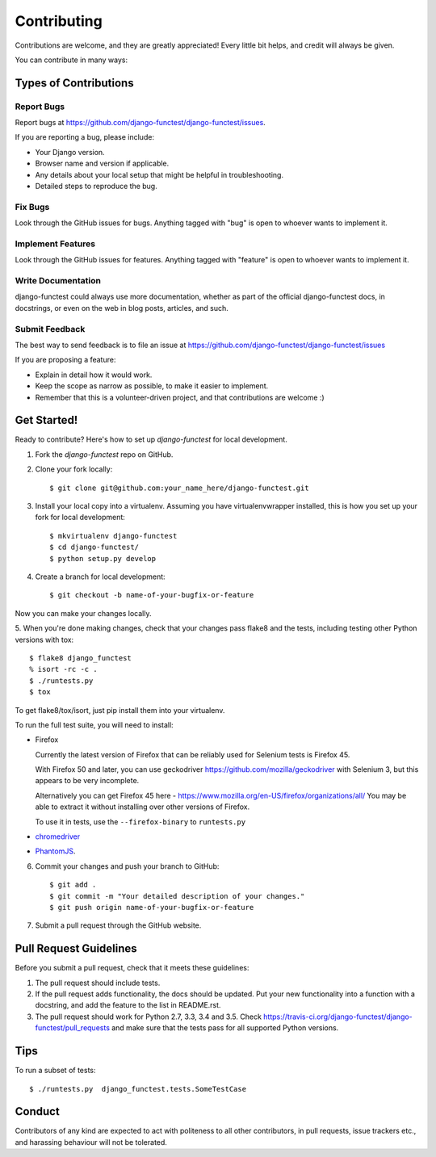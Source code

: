 ============
Contributing
============

Contributions are welcome, and they are greatly appreciated! Every little bit
helps, and credit will always be given.

You can contribute in many ways:

Types of Contributions
----------------------

Report Bugs
~~~~~~~~~~~

Report bugs at https://github.com/django-functest/django-functest/issues.

If you are reporting a bug, please include:

* Your Django version.
* Browser name and version if applicable.
* Any details about your local setup that might be helpful in troubleshooting.
* Detailed steps to reproduce the bug.

Fix Bugs
~~~~~~~~

Look through the GitHub issues for bugs. Anything tagged with "bug"
is open to whoever wants to implement it.

Implement Features
~~~~~~~~~~~~~~~~~~

Look through the GitHub issues for features. Anything tagged with "feature"
is open to whoever wants to implement it.

Write Documentation
~~~~~~~~~~~~~~~~~~~

django-functest could always use more documentation, whether as part of the
official django-functest docs, in docstrings, or even on the web in blog posts,
articles, and such.

Submit Feedback
~~~~~~~~~~~~~~~

The best way to send feedback is to file an issue at https://github.com/django-functest/django-functest/issues

If you are proposing a feature:

* Explain in detail how it would work.
* Keep the scope as narrow as possible, to make it easier to implement.
* Remember that this is a volunteer-driven project, and that contributions
  are welcome :)

Get Started!
------------

Ready to contribute? Here's how to set up `django-functest` for local development.

1. Fork the `django-functest` repo on GitHub.
2. Clone your fork locally::

    $ git clone git@github.com:your_name_here/django-functest.git

3. Install your local copy into a virtualenv. Assuming you have virtualenvwrapper installed, this is how you set up your fork for local development::

    $ mkvirtualenv django-functest
    $ cd django-functest/
    $ python setup.py develop

4. Create a branch for local development::

    $ git checkout -b name-of-your-bugfix-or-feature

Now you can make your changes locally.

5. When you're done making changes, check that your changes pass flake8 and the
tests, including testing other Python versions with tox::

    $ flake8 django_functest
    % isort -rc -c .
    $ ./runtests.py
    $ tox

To get flake8/tox/isort, just pip install them into your virtualenv.

To run the full test suite, you will need to install:

* Firefox

  Currently the latest version of Firefox that can be reliably used
  for Selenium tests is Firefox 45.

  With Firefox 50 and later, you can use geckodriver
  https://github.com/mozilla/geckodriver with Selenium 3, but this appears to
  be very incomplete.

  Alternatively you can get Firefox 45 here -
  https://www.mozilla.org/en-US/firefox/organizations/all/
  You may be able to extract it without installing over other versions of Firefox.

  To use it in tests, use the ``--firefox-binary`` to ``runtests.py``

* `chromedriver <https://sites.google.com/a/chromium.org/chromedriver>`_

* `PhantomJS <http://phantomjs.org/>`_.

6. Commit your changes and push your branch to GitHub::

    $ git add .
    $ git commit -m "Your detailed description of your changes."
    $ git push origin name-of-your-bugfix-or-feature

7. Submit a pull request through the GitHub website.

Pull Request Guidelines
-----------------------

Before you submit a pull request, check that it meets these guidelines:

1. The pull request should include tests.
2. If the pull request adds functionality, the docs should be updated. Put
   your new functionality into a function with a docstring, and add the
   feature to the list in README.rst.
3. The pull request should work for Python 2.7, 3.3, 3.4 and 3.5. Check
   https://travis-ci.org/django-functest/django-functest/pull_requests
   and make sure that the tests pass for all supported Python versions.

Tips
----

To run a subset of tests::

    $ ./runtests.py  django_functest.tests.SomeTestCase

Conduct
-------

Contributors of any kind are expected to act with politeness to all other
contributors, in pull requests, issue trackers etc., and harassing behaviour
will not be tolerated.
